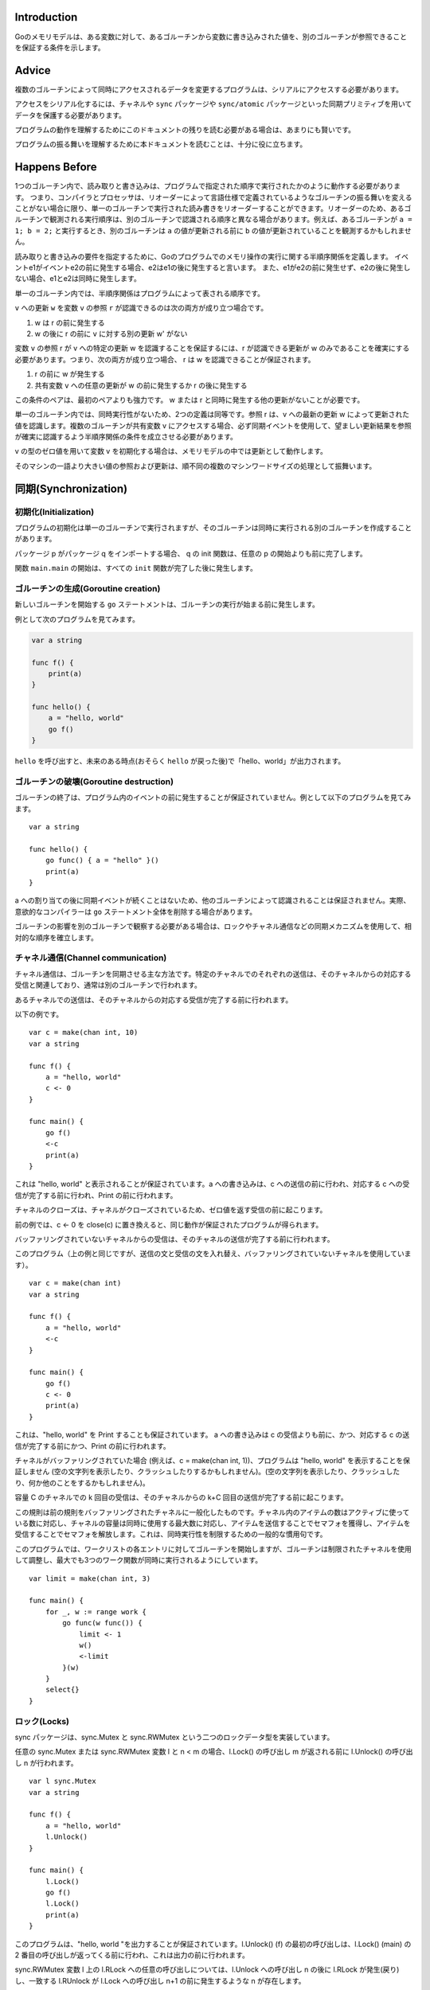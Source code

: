 Introduction
------------

Goのメモリモデルは、ある変数に対して、あるゴルーチンから変数に書き込みされた値を、別のゴルーチンが参照できることを保証する条件を示します。

Advice
------

複数のゴルーチンによって同時にアクセスされるデータを変更するプログラムは、シリアルにアクセスする必要があります。

アクセスをシリアル化するには、チャネルや ``sync`` パッケージや ``sync/atomic`` パッケージといった同期プリミティブを用いてデータを保護する必要があります。

プログラムの動作を理解するためにこのドキュメントの残りを読む必要がある場合は、あまりにも賢いです。

プログラムの振る舞いを理解するために本ドキュメントを読むことは、十分に役に立ちます。

.. todo:: Don't be clever.(どういう意味?)

Happens Before
--------------

1つのゴルーチン内で、読み取りと書き込みは、プログラムで指定された順序で実行されたかのように動作する必要があります。 つまり、コンパイラとプロセッサは、リオーダーによって言語仕様で定義されているようなゴルーチンの振る舞いを変えることがない場合に限り、単一のゴルーチンで実行された読み書きをリオーダーすることができます。リオーダーのため、あるゴルーチンで観測される実行順序は、別のゴルーチンで認識される順序と異なる場合があります。例えば、あるゴルーチンが ``a = 1; b = 2;`` と実行するとき、別のゴルーチンは ``a`` の値が更新される前に ``b`` の値が更新されていることを観測するかもしれません。

読み取りと書き込みの要件を指定するために、Goのプログラムでのメモリ操作の実行に関する半順序関係を定義します。 イベントe1がイベントe2の前に発生する場合、e2はe1の後に発生すると言います。 また、e1がe2の前に発生せず、e2の後に発生しない場合、e1とe2は同時に発生します。

単一のゴルーチン内では、半順序関係はプログラムによって表される順序です。

``v`` への更新 ``w`` を変数 ``v`` の参照 ``r`` が認識できるのは次の両方が成り立つ場合です。

#. w は r の前に発生する
#. w の後に r の前に ``v`` に対する別の更新 w' がない

変数 ``v`` の参照 r が v への特定の更新 w を認識することを保証するには、r が認識できる更新が w のみであることを確実にする必要があります。つまり、次の両方が成り立つ場合、 r は w を認識できることが保証されます。

#. r の前に w が発生する
#. 共有変数 ``v`` への任意の更新が w の前に発生するか r の後に発生する

この条件のペアは、最初のペアよりも強力です。 w または r と同時に発生する他の更新がないことが必要です。

単一のゴルーチン内では、同時実行性がないため、2つの定義は同等です。参照 r は、v への最新の更新 w によって更新された値を認識します。複数のゴルーチンが共有変数 v にアクセスする場合、必ず同期イベントを使用して、望ましい更新結果を参照が確実に認識するよう半順序関係の条件を成立させる必要があります。

v の型のゼロ値を用いて変数 v を初期化する場合は、メモリモデルの中では更新として動作します。

そのマシンの一語より大きい値の参照および更新は、順不同の複数のマシンワードサイズの処理として振舞います。

同期(Synchronization)
------------------------------

初期化(Initialization)
~~~~~~~~~~~~~~~~~~~~~~~~~~~~

プログラムの初期化は単一のゴルーチンで実行されますが、そのゴルーチンは同時に実行される別のゴルーチンを作成することがあります。

パッケージ p がパッケージ q をインポートする場合、 q の init 関数は、任意の p の開始よりも前に完了します。

関数 ``main.main`` の開始は、すべての ``init`` 関数が完了した後に発生します。

ゴルーチンの生成(Goroutine creation)
~~~~~~~~~~~~~~~~~~~~~~~~~~~~~~~~~~~~~~~~

新しいゴルーチンを開始する ``go`` ステートメントは、ゴルーチンの実行が始まる前に発生します。

例として次のプログラムを見てみます。

.. code-block:: go

    var a string
    
    func f() {
        print(a)
    }
    
    func hello() {
        a = "hello, world"
        go f()
    }


``hello`` を呼び出すと、未来のある時点(おそらく ``hello`` が戻った後)で「hello、world」が出力されます。

ゴルーチンの破壊(Goroutine destruction)
~~~~~~~~~~~~~~~~~~~~~~~~~~~~~~~~~~~~~~~~~~

ゴルーチンの終了は、プログラム内のイベントの前に発生することが保証されていません。例として以下のプログラムを見てみます。

::

       var a string
       
       func hello() {
           go func() { a = "hello" }()
           print(a)
       }
       

a への割り当ての後に同期イベントが続くことはないため、他のゴルーチンによって認識されることは保証されません。実際、意欲的なコンパイラーは ``go`` ステートメント全体を削除する場合があります。

ゴルーチンの影響を別のゴルーチンで観察する必要がある場合は、ロックやチャネル通信などの同期メカニズムを使用して、相対的な順序を確立します。

チャネル通信(Channel communication)
~~~~~~~~~~~~~~~~~~~~~~~~~~~~~~~~~~~~~~~~~~

チャネル通信は、ゴルーチンを同期させる主な方法です。特定のチャネルでのそれぞれの送信は、そのチャネルからの対応する受信と関連しており、通常は別のゴルーチンで行われます。

あるチャネルでの送信は、そのチャネルからの対応する受信が完了する前に行われます。

以下の例です。

::

       var c = make(chan int, 10)
       var a string
       
       func f() {
           a = "hello, world"
           c <- 0
       }
       
       func main() {
           go f()
           <-c
           print(a)
       }
       

これは "hello, world" と表示されることが保証されています。a への書き込みは、c への送信の前に行われ、対応する c への受信が完了する前に行われ、Print の前に行われます。

チャネルのクローズは、チャネルがクローズされているため、ゼロ値を返す受信の前に起こります。

前の例では、c <- 0 を close(c) に置き換えると、同じ動作が保証されたプログラムが得られます。

バッファリングされていないチャネルからの受信は、そのチャネルの送信が完了する前に行われます。

このプログラム（上の例と同じですが、送信の文と受信の文を入れ替え、バッファリングされていないチャネルを使用しています）。

::

       var c = make(chan int)
       var a string
       
       func f() {
           a = "hello, world"
           <-c
       }
       
       func main() {
           go f()
           c <- 0
           print(a)
       }
       

これは、"hello, world" を Print することも保証されています。 a への書き込みは c の受信よりも前に、かつ、対応する c の送信が完了する前にかつ、Print の前に行われます。

チャネルがバッファリングされていた場合 (例えば、c = make(chan int, 1))、プログラムは "hello, world" を表示することを保証しません (空の文字列を表示したり、クラッシュしたりするかもしれません)。(空の文字列を表示したり、クラッシュしたり、何か他のことをするかもしれません)。

容量 C のチャネルでの k 回目の受信は、そのチャネルからの k+C 回目の送信が完了する前に起こります。

この規則は前の規則をバッファリングされたチャネルに一般化したものです。チャネル内のアイテムの数はアクティブに使っている数に対応し、チャネルの容量は同時に使用する最大数に対応し、アイテムを送信することでセマフォを獲得し、アイテムを受信することでセマフォを解放します。これは、同時実行性を制限するための一般的な慣用句です。

このプログラムでは、ワークリストの各エントリに対してゴルーチンを開始しますが、ゴルーチンは制限されたチャネルを使用して調整し、最大でも3つのワーク関数が同時に実行されるようにしています。

::

       var limit = make(chan int, 3)
       
       func main() {
           for _, w := range work {
               go func(w func()) {
                   limit <- 1
                   w()
                   <-limit
               }(w)
           }
           select{}
       }
       

ロック(Locks)
~~~~~~~~~~~~~~~~

sync パッケージは、sync.Mutex と sync.RWMutex という二つのロックデータ型を実装しています。

任意の sync.Mutex または sync.RWMutex 変数 l と n < m の場合、l.Lock() の呼び出し m が返される前に l.Unlock() の呼び出し n が行われます。

::

       var l sync.Mutex
       var a string
       
       func f() {
           a = "hello, world"
           l.Unlock()
       }
       
       func main() {
           l.Lock()
           go f()
           l.Lock()
           print(a)
       }

このプログラムは、"hello, world "を出力することが保証されています。l.Unlock() (f) の最初の呼び出しは、l.Lock() (main) の 2 番目の呼び出しが返ってくる前に行われ、これは出力の前に行われます。

sync.RWMutex 変数 l 上の l.RLock への任意の呼び出しについては、l.Unlock への呼び出し n の後に l.RLock が発生(戻り)し、一致する l.RUnlock が l.Lock への呼び出し n+1 の前に発生するような n が存在します。

Once
~~~~

sync パッケージは、 Once 型を使用することで、複数のゴルーチンが存在する場合に初期化のための安全なメカニズムを提供します。複数のスレッドが特定の f に対して once.Do(f) を実行することができますが、f() を実行するのは 1 つだけで、他の呼び出しは f() が戻るまでブロックされます。

once.Do(f) からの単一の f() の呼び出しは、 once.Do(f) の呼び出しが返ってくる前に発生します(返ってきます)。

::

       var a string
       var once sync.Once
       
       func setup() {
           a = "hello, world"
       }
       
       func doprint() {
           once.Do(setup)
           print(a)
       }
       
       func twoprint() {
           go doprint()
           go doprint()
       }

このプログラムでは、twoprint を呼び出すと setup が 1 回だけ呼び出されます。セットアップ関数は、どちらかのprintを呼び出す前に完了します。その結果、"hello, world" が2回出力されることになります。

誤った同期(Incorrect synchronization)
--------------------------------------------------

読み取り r は、r と同時に発生した書き込み w によって書き込まれた値を観測する可能性があることに注意してください。このような場合でも、r の後に発生した読み取りが w の前に発生した書き込みを観測することを意味するわけではありません。

::

       var a, b int
       
       func f() {
           a = 1
           b = 2
       }
       
       func g() {
           print(b)
           print(a)
       }
       
       func main() {
           go f()
           g()
       }

このプログラムでは、g が 2 を表示してから 0 を表示することがあります。

この事実は、いくつかの一般的なイディオムを無効にします。

ダブルチェックロックは同期化のオーバーヘッドを避けるための試みです。例えば、twooprintプログラムは次のように誤って書かれているかもしれません。

::

       var a string
       var done bool
       
       func setup() {
           a = "hello, world"
           done = true
       }
       
       func doprint() {
           if !done {
               once.Do(setup)
           }
           print(a)
       }
       
       func twoprint() {
           go doprint()
           go doprint()
       }

このバージョンでは、"hello, world "の代わりに空の文字列を表示することができます。

もう一つの間違ったイディオムは、次のように、値を待つのにビジーループを用いることです。

::

       var a string
       var done bool
       
       func setup() {
           a = "hello, world"
           done = true
       }
       
       func main() {
           go setup()
           for !done {
           }
           print(a)
       }

前述のように、main で done への書き込みを観測することが a への書き込みを観測することを意味するという保証はないので、このプログラムも空の文字列を表示する可能性があります。さらに悪いことに、2 つのスレッド間には同期イベントがないので、 done への書き込みが main で観測されるという保証はありません。main のループが終了することは保証されていません。

このテーマには、このプログラムのような微妙な亜種があります。

::

       type T struct {
           msg string
       }
       
       var g *T
       
       func setup() {
           t := new(T)
           t.msg = "hello, world"
           g = t
       }
       
       func main() {
           go setup()
           for g == nil {
           }
           print(g.msg)
       }

main が g != nil を観測してループを終了したとしても、g.msg の初期化値を観測できる保証はありません。

これらの例では、解決策はすべて同じです。

